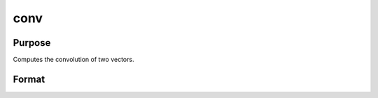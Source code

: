 
conv
==============================================

Purpose
----------------

Computes the convolution of two vectors.

Format
----------------
.. function:: conv(b, x,  f,  l)

    :param b: Nx1 vector.
    :type b: TODO

    :param x: Lx1 vector.
    :type x: TODO

    :param f: the first convolution to compute.
    :type f: scalar

    :param l: the last convolution to compute.
    :type l: scalar

    :returns: c (*Qx1 result*), where: Q = (l - f + 1)
        
        If f is 0, the first
        to the l'th convolutions are computed. If  l is 0, the
        f'th to the last convolutions are computed. If  f and  l
        are both zero, all the convolutions are computed.

